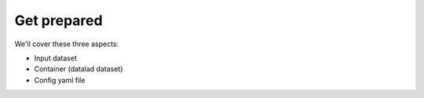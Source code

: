 **********************
Get prepared
**********************

We'll cover these three aspects:

- Input dataset
- Container (datalad dataset)
- Config yaml file